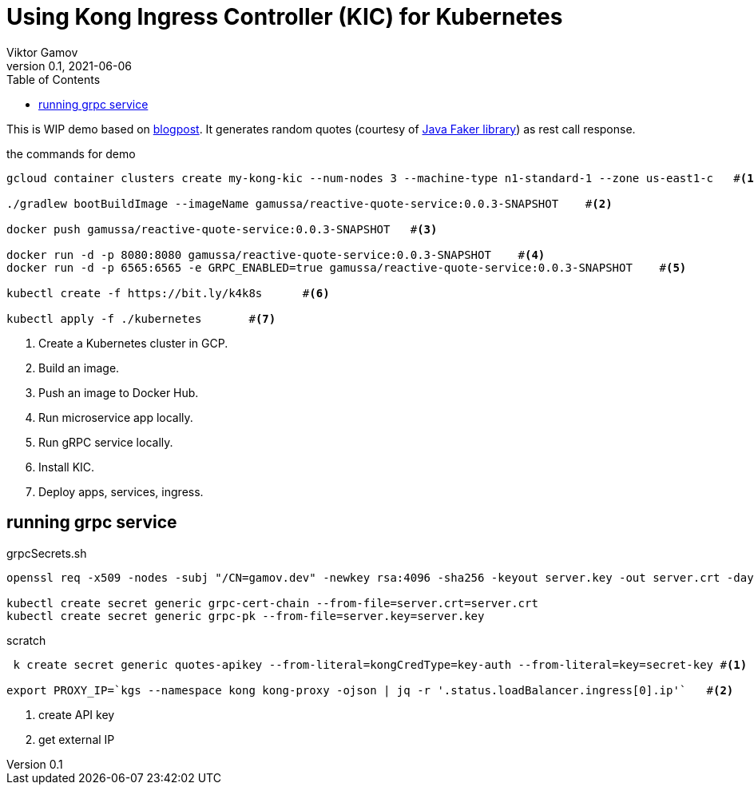 = Using Kong Ingress Controller (KIC) for Kubernetes
Viktor Gamov
v0.1, 2021-06-06
:toc:
:homepage: http://konghq.com

This is WIP demo based on https://konghq.com/blog/kubernetes-ingress-api-gateway[blogpost].
It generates random quotes (courtesy of http://dius.github.io/java-faker/[Java Faker library]) as rest call response.

[source,bash]
.the commands for demo
----
gcloud container clusters create my-kong-kic --num-nodes 3 --machine-type n1-standard-1 --zone us-east1-c   #<1>

./gradlew bootBuildImage --imageName gamussa/reactive-quote-service:0.0.3-SNAPSHOT    #<2>

docker push gamussa/reactive-quote-service:0.0.3-SNAPSHOT   #<3>

docker run -d -p 8080:8080 gamussa/reactive-quote-service:0.0.3-SNAPSHOT    #<4>
docker run -d -p 6565:6565 -e GRPC_ENABLED=true gamussa/reactive-quote-service:0.0.3-SNAPSHOT    #<5>

kubectl create -f https://bit.ly/k4k8s      #<6>

kubectl apply -f ./kubernetes       #<7>
----
<1> Create a Kubernetes cluster in GCP.
<2> Build an image.
<3> Push an image to Docker Hub.
<4> Run microservice app locally. 
<5> Run gRPC service locally.
<6> Install KIC.
<7> Deploy apps, services, ingress.

== running grpc service

[source,bash]
.grpcSecrets.sh
----
openssl req -x509 -nodes -subj "/CN=gamov.dev" -newkey rsa:4096 -sha256 -keyout server.key -out server.crt -days 3650

kubectl create secret generic grpc-cert-chain --from-file=server.crt=server.crt
kubectl create secret generic grpc-pk --from-file=server.key=server.key
----

[source]
.scratch
----
 k create secret generic quotes-apikey --from-literal=kongCredType=key-auth --from-literal=key=secret-key #<1>

export PROXY_IP=`kgs --namespace kong kong-proxy -ojson | jq -r '.status.loadBalancer.ingress[0].ip'`   #<2>
----
<1> create API key
<2> get external IP




